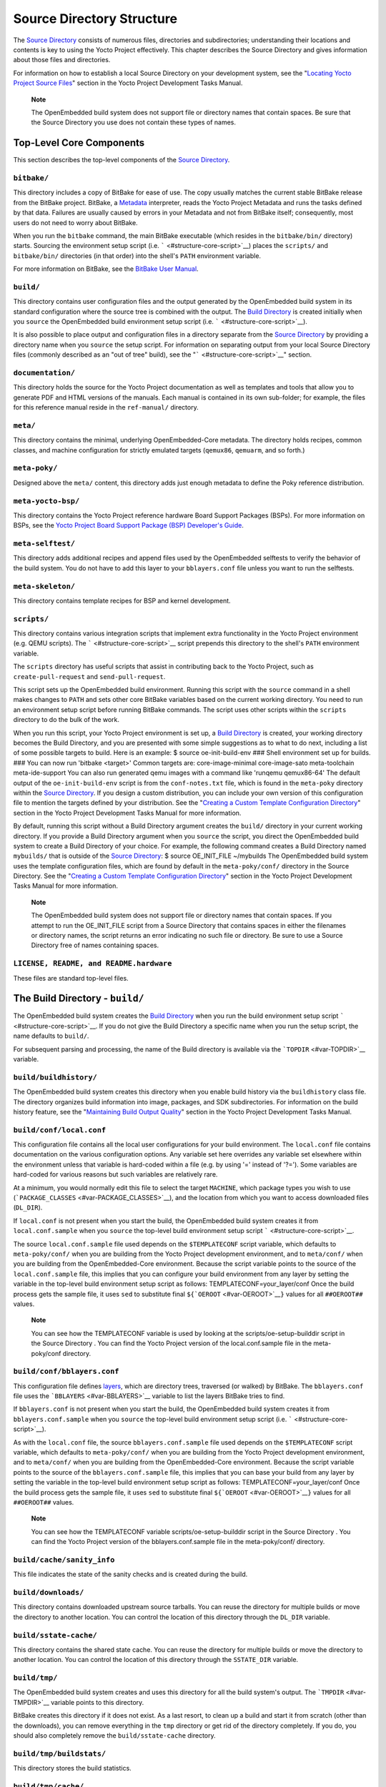 .. _ref-structure:

**************************
Source Directory Structure
**************************

The `Source Directory <#source-directory>`__ consists of numerous files,
directories and subdirectories; understanding their locations and
contents is key to using the Yocto Project effectively. This chapter
describes the Source Directory and gives information about those files
and directories.

For information on how to establish a local Source Directory on your
development system, see the "`Locating Yocto Project Source
Files <&YOCTO_DOCS_DEV_URL;#locating-yocto-project-source-files>`__"
section in the Yocto Project Development Tasks Manual.

   **Note**

   The OpenEmbedded build system does not support file or directory
   names that contain spaces. Be sure that the Source Directory you use
   does not contain these types of names.

.. _structure-core:

Top-Level Core Components
=========================

This section describes the top-level components of the `Source
Directory <#source-directory>`__.

.. _structure-core-bitbake:

``bitbake/``
------------

This directory includes a copy of BitBake for ease of use. The copy
usually matches the current stable BitBake release from the BitBake
project. BitBake, a `Metadata <#metadata>`__ interpreter, reads the
Yocto Project Metadata and runs the tasks defined by that data. Failures
are usually caused by errors in your Metadata and not from BitBake
itself; consequently, most users do not need to worry about BitBake.

When you run the ``bitbake`` command, the main BitBake executable (which
resides in the ``bitbake/bin/`` directory) starts. Sourcing the
environment setup script (i.e. ````` <#structure-core-script>`__) places
the ``scripts/`` and ``bitbake/bin/`` directories (in that order) into
the shell's ``PATH`` environment variable.

For more information on BitBake, see the `BitBake User
Manual <&YOCTO_DOCS_BB_URL;>`__.

.. _structure-core-build:

``build/``
----------

This directory contains user configuration files and the output
generated by the OpenEmbedded build system in its standard configuration
where the source tree is combined with the output. The `Build
Directory <#build-directory>`__ is created initially when you ``source``
the OpenEmbedded build environment setup script (i.e.
````` <#structure-core-script>`__).

It is also possible to place output and configuration files in a
directory separate from the `Source Directory <#source-directory>`__ by
providing a directory name when you ``source`` the setup script. For
information on separating output from your local Source Directory files
(commonly described as an "out of tree" build), see the
"````` <#structure-core-script>`__" section.

.. _handbook:

``documentation/``
------------------

This directory holds the source for the Yocto Project documentation as
well as templates and tools that allow you to generate PDF and HTML
versions of the manuals. Each manual is contained in its own sub-folder;
for example, the files for this reference manual reside in the
``ref-manual/`` directory.

.. _structure-core-meta:

``meta/``
---------

This directory contains the minimal, underlying OpenEmbedded-Core
metadata. The directory holds recipes, common classes, and machine
configuration for strictly emulated targets (``qemux86``, ``qemuarm``,
and so forth.)

.. _structure-core-meta-poky:

``meta-poky/``
--------------

Designed above the ``meta/`` content, this directory adds just enough
metadata to define the Poky reference distribution.

.. _structure-core-meta-yocto-bsp:

``meta-yocto-bsp/``
-------------------

This directory contains the Yocto Project reference hardware Board
Support Packages (BSPs). For more information on BSPs, see the `Yocto
Project Board Support Package (BSP) Developer's
Guide <&YOCTO_DOCS_BSP_URL;>`__.

.. _structure-meta-selftest:

``meta-selftest/``
------------------

This directory adds additional recipes and append files used by the
OpenEmbedded selftests to verify the behavior of the build system. You
do not have to add this layer to your ``bblayers.conf`` file unless you
want to run the selftests.

.. _structure-meta-skeleton:

``meta-skeleton/``
------------------

This directory contains template recipes for BSP and kernel development.

.. _structure-core-scripts:

``scripts/``
------------

This directory contains various integration scripts that implement extra
functionality in the Yocto Project environment (e.g. QEMU scripts). The
````` <#structure-core-script>`__ script prepends this directory to the
shell's ``PATH`` environment variable.

The ``scripts`` directory has useful scripts that assist in contributing
back to the Yocto Project, such as ``create-pull-request`` and
``send-pull-request``.

.. _structure-core-script:

````
----

This script sets up the OpenEmbedded build environment. Running this
script with the ``source`` command in a shell makes changes to ``PATH``
and sets other core BitBake variables based on the current working
directory. You need to run an environment setup script before running
BitBake commands. The script uses other scripts within the ``scripts``
directory to do the bulk of the work.

When you run this script, your Yocto Project environment is set up, a
`Build Directory <#build-directory>`__ is created, your working
directory becomes the Build Directory, and you are presented with some
simple suggestions as to what to do next, including a list of some
possible targets to build. Here is an example: $ source
oe-init-build-env ### Shell environment set up for builds. ### You can
now run 'bitbake <target>' Common targets are: core-image-minimal
core-image-sato meta-toolchain meta-ide-support You can also run
generated qemu images with a command like 'runqemu qemux86-64' The
default output of the ``oe-init-build-env`` script is from the
``conf-notes.txt`` file, which is found in the ``meta-poky`` directory
within the `Source Directory <#source-directory>`__. If you design a
custom distribution, you can include your own version of this
configuration file to mention the targets defined by your distribution.
See the "`Creating a Custom Template Configuration
Directory <&YOCTO_DOCS_DEV_URL;#creating-a-custom-template-configuration-directory>`__"
section in the Yocto Project Development Tasks Manual for more
information.

By default, running this script without a Build Directory argument
creates the ``build/`` directory in your current working directory. If
you provide a Build Directory argument when you ``source`` the script,
you direct the OpenEmbedded build system to create a Build Directory of
your choice. For example, the following command creates a Build
Directory named ``mybuilds/`` that is outside of the `Source
Directory <#source-directory>`__: $ source OE_INIT_FILE ~/mybuilds The
OpenEmbedded build system uses the template configuration files, which
are found by default in the ``meta-poky/conf/`` directory in the Source
Directory. See the "`Creating a Custom Template Configuration
Directory <&YOCTO_DOCS_DEV_URL;#creating-a-custom-template-configuration-directory>`__"
section in the Yocto Project Development Tasks Manual for more
information.

   **Note**

   The OpenEmbedded build system does not support file or directory
   names that contain spaces. If you attempt to run the
   OE_INIT_FILE
   script from a Source Directory that contains spaces in either the
   filenames or directory names, the script returns an error indicating
   no such file or directory. Be sure to use a Source Directory free of
   names containing spaces.

.. _structure-basic-top-level:

``LICENSE, README, and README.hardware``
----------------------------------------

These files are standard top-level files.

.. _structure-build:

The Build Directory - ``build/``
================================

The OpenEmbedded build system creates the `Build
Directory <#build-directory>`__ when you run the build environment setup
script ````` <#structure-core-script>`__. If you do not give the Build
Directory a specific name when you run the setup script, the name
defaults to ``build/``.

For subsequent parsing and processing, the name of the Build directory
is available via the ```TOPDIR`` <#var-TOPDIR>`__ variable.

.. _structure-build-buildhistory:

``build/buildhistory/``
-----------------------

The OpenEmbedded build system creates this directory when you enable
build history via the ``buildhistory`` class file. The directory
organizes build information into image, packages, and SDK
subdirectories. For information on the build history feature, see the
"`Maintaining Build Output
Quality <&YOCTO_DOCS_DEV_URL;#maintaining-build-output-quality>`__"
section in the Yocto Project Development Tasks Manual.

.. _structure-build-conf-local.conf:

``build/conf/local.conf``
-------------------------

This configuration file contains all the local user configurations for
your build environment. The ``local.conf`` file contains documentation
on the various configuration options. Any variable set here overrides
any variable set elsewhere within the environment unless that variable
is hard-coded within a file (e.g. by using '=' instead of '?='). Some
variables are hard-coded for various reasons but such variables are
relatively rare.

At a minimum, you would normally edit this file to select the target
``MACHINE``, which package types you wish to use
(```PACKAGE_CLASSES`` <#var-PACKAGE_CLASSES>`__), and the location from
which you want to access downloaded files (``DL_DIR``).

If ``local.conf`` is not present when you start the build, the
OpenEmbedded build system creates it from ``local.conf.sample`` when you
``source`` the top-level build environment setup script
````` <#structure-core-script>`__.

The source ``local.conf.sample`` file used depends on the
``$TEMPLATECONF`` script variable, which defaults to ``meta-poky/conf/``
when you are building from the Yocto Project development environment,
and to ``meta/conf/`` when you are building from the OpenEmbedded-Core
environment. Because the script variable points to the source of the
``local.conf.sample`` file, this implies that you can configure your
build environment from any layer by setting the variable in the
top-level build environment setup script as follows:
TEMPLATECONF=your_layer/conf Once the build process gets the sample
file, it uses ``sed`` to substitute final
``${``\ ```OEROOT`` <#var-OEROOT>`__\ ``}`` values for all
``##OEROOT##`` values.

   **Note**

   You can see how the
   TEMPLATECONF
   variable is used by looking at the
   scripts/oe-setup-builddir
   script in the
   Source Directory
   . You can find the Yocto Project version of the
   local.conf.sample
   file in the
   meta-poky/conf
   directory.

.. _structure-build-conf-bblayers.conf:

``build/conf/bblayers.conf``
----------------------------

This configuration file defines
`layers <&YOCTO_DOCS_DEV_URL;#understanding-and-creating-layers>`__,
which are directory trees, traversed (or walked) by BitBake. The
``bblayers.conf`` file uses the ```BBLAYERS`` <#var-BBLAYERS>`__
variable to list the layers BitBake tries to find.

If ``bblayers.conf`` is not present when you start the build, the
OpenEmbedded build system creates it from ``bblayers.conf.sample`` when
you ``source`` the top-level build environment setup script (i.e.
````` <#structure-core-script>`__).

As with the ``local.conf`` file, the source ``bblayers.conf.sample``
file used depends on the ``$TEMPLATECONF`` script variable, which
defaults to ``meta-poky/conf/`` when you are building from the Yocto
Project development environment, and to ``meta/conf/`` when you are
building from the OpenEmbedded-Core environment. Because the script
variable points to the source of the ``bblayers.conf.sample`` file, this
implies that you can base your build from any layer by setting the
variable in the top-level build environment setup script as follows:
TEMPLATECONF=your_layer/conf Once the build process gets the sample
file, it uses ``sed`` to substitute final
``${``\ ```OEROOT`` <#var-OEROOT>`__\ ``}`` values for all
``##OEROOT##`` values.

   **Note**

   You can see how the
   TEMPLATECONF
   variable
   scripts/oe-setup-builddir
   script in the
   Source Directory
   . You can find the Yocto Project version of the
   bblayers.conf.sample
   file in the
   meta-poky/conf/
   directory.

.. _structure-build-conf-sanity_info:

``build/cache/sanity_info``
---------------------------

This file indicates the state of the sanity checks and is created during
the build.

.. _structure-build-downloads:

``build/downloads/``
--------------------

This directory contains downloaded upstream source tarballs. You can
reuse the directory for multiple builds or move the directory to another
location. You can control the location of this directory through the
``DL_DIR`` variable.

.. _structure-build-sstate-cache:

``build/sstate-cache/``
-----------------------

This directory contains the shared state cache. You can reuse the
directory for multiple builds or move the directory to another location.
You can control the location of this directory through the
``SSTATE_DIR`` variable.

.. _structure-build-tmp:

``build/tmp/``
--------------

The OpenEmbedded build system creates and uses this directory for all
the build system's output. The ```TMPDIR`` <#var-TMPDIR>`__ variable
points to this directory.

BitBake creates this directory if it does not exist. As a last resort,
to clean up a build and start it from scratch (other than the
downloads), you can remove everything in the ``tmp`` directory or get
rid of the directory completely. If you do, you should also completely
remove the ``build/sstate-cache`` directory.

.. _structure-build-tmp-buildstats:

``build/tmp/buildstats/``
-------------------------

This directory stores the build statistics.

.. _structure-build-tmp-cache:

``build/tmp/cache/``
--------------------

When BitBake parses the metadata (recipes and configuration files), it
caches the results in ``build/tmp/cache/`` to speed up future builds.
The results are stored on a per-machine basis.

During subsequent builds, BitBake checks each recipe (together with, for
example, any files included or appended to it) to see if they have been
modified. Changes can be detected, for example, through file
modification time (mtime) changes and hashing of file contents. If no
changes to the file are detected, then the parsed result stored in the
cache is reused. If the file has changed, it is reparsed.

.. _structure-build-tmp-deploy:

``build/tmp/deploy/``
---------------------

This directory contains any "end result" output from the OpenEmbedded
build process. The ```DEPLOY_DIR`` <#var-DEPLOY_DIR>`__ variable points
to this directory. For more detail on the contents of the ``deploy``
directory, see the
"`Images <&YOCTO_DOCS_OM_URL;#images-dev-environment>`__" and
"`Application Development
SDK <&YOCTO_DOCS_OM_URL;#sdk-dev-environment>`__" sections in the Yocto
Project Overview and Concepts Manual.

.. _structure-build-tmp-deploy-deb:

``build/tmp/deploy/deb/``
-------------------------

This directory receives any ``.deb`` packages produced by the build
process. The packages are sorted into feeds for different architecture
types.

.. _structure-build-tmp-deploy-rpm:

``build/tmp/deploy/rpm/``
-------------------------

This directory receives any ``.rpm`` packages produced by the build
process. The packages are sorted into feeds for different architecture
types.

.. _structure-build-tmp-deploy-ipk:

``build/tmp/deploy/ipk/``
-------------------------

This directory receives ``.ipk`` packages produced by the build process.

.. _structure-build-tmp-deploy-licenses:

``build/tmp/deploy/licenses/``
------------------------------

This directory receives package licensing information. For example, the
directory contains sub-directories for ``bash``, ``busybox``, and
``glibc`` (among others) that in turn contain appropriate ``COPYING``
license files with other licensing information. For information on
licensing, see the "`Maintaining Open Source License Compliance During
Your Product's
Lifecycle <&YOCTO_DOCS_DEV_URL;#maintaining-open-source-license-compliance-during-your-products-lifecycle>`__"
section in the Yocto Project Development Tasks Manual.

.. _structure-build-tmp-deploy-images:

``build/tmp/deploy/images/``
----------------------------

This directory is populated with the basic output objects of the build
(think of them as the "generated artifacts" of the build process),
including things like the boot loader image, kernel, root filesystem and
more. If you want to flash the resulting image from a build onto a
device, look here for the necessary components.

Be careful when deleting files in this directory. You can safely delete
old images from this directory (e.g. ``core-image-*``). However, the
kernel (``*zImage*``, ``*uImage*``, etc.), bootloader and other
supplementary files might be deployed here prior to building an image.
Because these files are not directly produced from the image, if you
delete them they will not be automatically re-created when you build the
image again.

If you do accidentally delete files here, you will need to force them to
be re-created. In order to do that, you will need to know the target
that produced them. For example, these commands rebuild and re-create
the kernel files: $ bitbake -c clean virtual/kernel $ bitbake
virtual/kernel

.. _structure-build-tmp-deploy-sdk:

``build/tmp/deploy/sdk/``
-------------------------

The OpenEmbedded build system creates this directory to hold toolchain
installer scripts which, when executed, install the sysroot that matches
your target hardware. You can find out more about these installers in
the "`Building an SDK
Installer <&YOCTO_DOCS_SDK_URL;#sdk-building-an-sdk-installer>`__"
section in the Yocto Project Application Development and the Extensible
Software Development Kit (eSDK) manual.

.. _structure-build-tmp-sstate-control:

``build/tmp/sstate-control/``
-----------------------------

The OpenEmbedded build system uses this directory for the shared state
manifest files. The shared state code uses these files to record the
files installed by each sstate task so that the files can be removed
when cleaning the recipe or when a newer version is about to be
installed. The build system also uses the manifests to detect and
produce a warning when files from one task are overwriting those from
another.

.. _structure-build-tmp-sysroots-components:

``build/tmp/sysroots-components/``
----------------------------------

This directory is the location of the sysroot contents that the task
```do_prepare_recipe_sysroot`` <#ref-tasks-prepare_recipe_sysroot>`__
links or copies into the recipe-specific sysroot for each recipe listed
in ```DEPENDS`` <#var-DEPENDS>`__. Population of this directory is
handled through shared state, while the path is specified by the
```COMPONENTS_DIR`` <#var-COMPONENTS_DIR>`__ variable. Apart from a few
unusual circumstances, handling of the ``sysroots-components`` directory
should be automatic, and recipes should not directly reference
``build/tmp/sysroots-components``.

.. _structure-build-tmp-sysroots:

``build/tmp/sysroots/``
-----------------------

Previous versions of the OpenEmbedded build system used to create a
global shared sysroot per machine along with a native sysroot. Beginning
with the DISTRO version of the Yocto Project, sysroots exist in
recipe-specific ```WORKDIR`` <#var-WORKDIR>`__ directories. Thus, the
``build/tmp/sysroots/`` directory is unused.

   **Note**

   The
   build/tmp/sysroots/
   directory can still be populated using the
   bitbake build-sysroots
   command and can be used for compatibility in some cases. However, in
   general it is not recommended to populate this directory. Individual
   recipe-specific sysroots should be used.

.. _structure-build-tmp-stamps:

``build/tmp/stamps/``
---------------------

This directory holds information that BitBake uses for accounting
purposes to track what tasks have run and when they have run. The
directory is sub-divided by architecture, package name, and version.
Following is an example:
stamps/all-poky-linux/distcc-config/1.0-r0.do_build-2fdd....2do Although
the files in the directory are empty of data, BitBake uses the filenames
and timestamps for tracking purposes.

For information on how BitBake uses stamp files to determine if a task
should be rerun, see the "`Stamp Files and the Rerunning of
Tasks <&YOCTO_DOCS_OM_URL;#stamp-files-and-the-rerunning-of-tasks>`__"
section in the Yocto Project Overview and Concepts Manual.

.. _structure-build-tmp-log:

``build/tmp/log/``
------------------

This directory contains general logs that are not otherwise placed using
the package's ``WORKDIR``. Examples of logs are the output from the
``do_check_pkg`` or ``do_distro_check`` tasks. Running a build does not
necessarily mean this directory is created.

.. _structure-build-tmp-work:

``build/tmp/work/``
-------------------

This directory contains architecture-specific work sub-directories for
packages built by BitBake. All tasks execute from the appropriate work
directory. For example, the source for a particular package is unpacked,
patched, configured and compiled all within its own work directory.
Within the work directory, organization is based on the package group
and version for which the source is being compiled as defined by the
```WORKDIR`` <#var-WORKDIR>`__.

It is worth considering the structure of a typical work directory. As an
example, consider ``linux-yocto-kernel-3.0`` on the machine ``qemux86``
built within the Yocto Project. For this package, a work directory of
``tmp/work/qemux86-poky-linux/linux-yocto/3.0+git1+<.....>``, referred
to as the ``WORKDIR``, is created. Within this directory, the source is
unpacked to ``linux-qemux86-standard-build`` and then patched by Quilt.
(See the "`Using Quilt in Your
Workflow <&YOCTO_DOCS_DEV_URL;#using-a-quilt-workflow>`__" section in
the Yocto Project Development Tasks Manual for more information.) Within
the ``linux-qemux86-standard-build`` directory, standard Quilt
directories ``linux-3.0/patches`` and ``linux-3.0/.pc`` are created, and
standard Quilt commands can be used.

There are other directories generated within ``WORKDIR``. The most
important directory is ``WORKDIR/temp/``, which has log files for each
task (``log.do_*.pid``) and contains the scripts BitBake runs for each
task (``run.do_*.pid``). The ``WORKDIR/image/`` directory is where "make
install" places its output that is then split into sub-packages within
``WORKDIR/packages-split/``.

.. _structure-build-tmp-work-tunearch-recipename-version:

``build/tmp/work/tunearch/recipename/version/``
-----------------------------------------------

The recipe work directory - ``${WORKDIR}``.

As described earlier in the
"```build/tmp/sysroots/`` <#structure-build-tmp-sysroots>`__" section,
beginning with the DISTRO release of the Yocto Project, the OpenEmbedded
build system builds each recipe in its own work directory (i.e.
```WORKDIR`` <#var-WORKDIR>`__). The path to the work directory is
constructed using the architecture of the given build (e.g.
```TUNE_PKGARCH`` <#var-TUNE_PKGARCH>`__,
```MACHINE_ARCH`` <#var-MACHINE_ARCH>`__, or "allarch"), the recipe
name, and the version of the recipe (i.e.
```PE`` <#var-PE>`__\ ``:``\ ```PV`` <#var-PV>`__\ ``-``\ ```PR`` <#var-PR>`__).

A number of key subdirectories exist within each recipe work directory:

-  ``${WORKDIR}/temp``: Contains the log files of each task executed for
   this recipe, the "run" files for each executed task, which contain
   the code run, and a ``log.task_order`` file, which lists the order in
   which tasks were executed.

-  ``${WORKDIR}/image``: Contains the output of the
   ```do_install`` <#ref-tasks-install>`__ task, which corresponds to
   the ``${``\ ```D`` <#var-D>`__\ ``}`` variable in that task.

-  ``${WORKDIR}/pseudo``: Contains the pseudo database and log for any
   tasks executed under pseudo for the recipe.

-  ``${WORKDIR}/sysroot-destdir``: Contains the output of the
   ```do_populate_sysroot`` <#ref-tasks-populate_sysroot>`__ task.

-  ``${WORKDIR}/package``: Contains the output of the
   ```do_package`` <#ref-tasks-package>`__ task before the output is
   split into individual packages.

-  ``${WORKDIR}/packages-split``: Contains the output of the
   ``do_package`` task after the output has been split into individual
   packages. Subdirectories exist for each individual package created by
   the recipe.

-  ``${WORKDIR}/recipe-sysroot``: A directory populated with the target
   dependencies of the recipe. This directory looks like the target
   filesystem and contains libraries that the recipe might need to link
   against (e.g. the C library).

-  ``${WORKDIR}/recipe-sysroot-native``: A directory populated with the
   native dependencies of the recipe. This directory contains the tools
   the recipe needs to build (e.g. the compiler, Autoconf, libtool, and
   so forth).

-  ``${WORKDIR}/build``: This subdirectory applies only to recipes that
   support builds where the source is separate from the build artifacts.
   The OpenEmbedded build system uses this directory as a separate build
   directory (i.e. ``${``\ ```B`` <#var-B>`__\ ``}``).

.. _structure-build-work-shared:

``build/tmp/work-shared/``
--------------------------

For efficiency, the OpenEmbedded build system creates and uses this
directory to hold recipes that share a work directory with other
recipes. In practice, this is only used for ``gcc`` and its variants
(e.g. ``gcc-cross``, ``libgcc``, ``gcc-runtime``, and so forth).

.. _structure-meta:

The Metadata - ``meta/``
========================

As mentioned previously, `Metadata <#metadata>`__ is the core of the
Yocto Project. Metadata has several important subdivisions:

.. _structure-meta-classes:

``meta/classes/``
-----------------

This directory contains the ``*.bbclass`` files. Class files are used to
abstract common code so it can be reused by multiple packages. Every
package inherits the ``base.bbclass`` file. Examples of other important
classes are ``autotools.bbclass``, which in theory allows any
Autotool-enabled package to work with the Yocto Project with minimal
effort. Another example is ``kernel.bbclass`` that contains common code
and functions for working with the Linux kernel. Functions like image
generation or packaging also have their specific class files such as
``image.bbclass``, ``rootfs_*.bbclass`` and ``package*.bbclass``.

For reference information on classes, see the
"`Classes <#ref-classes>`__" chapter.

.. _structure-meta-conf:

``meta/conf/``
--------------

This directory contains the core set of configuration files that start
from ``bitbake.conf`` and from which all other configuration files are
included. See the include statements at the end of the ``bitbake.conf``
file and you will note that even ``local.conf`` is loaded from there.
While ``bitbake.conf`` sets up the defaults, you can often override
these by using the (``local.conf``) file, machine file or the
distribution configuration file.

.. _structure-meta-conf-machine:

``meta/conf/machine/``
----------------------

This directory contains all the machine configuration files. If you set
``MACHINE = "qemux86"``, the OpenEmbedded build system looks for a
``qemux86.conf`` file in this directory. The ``include`` directory
contains various data common to multiple machines. If you want to add
support for a new machine to the Yocto Project, look in this directory.

.. _structure-meta-conf-distro:

``meta/conf/distro/``
---------------------

The contents of this directory controls any distribution-specific
configurations. For the Yocto Project, the ``defaultsetup.conf`` is the
main file here. This directory includes the versions and the ``SRCDATE``
definitions for applications that are configured here. An example of an
alternative configuration might be ``poky-bleeding.conf``. Although this
file mainly inherits its configuration from Poky.

.. _structure-meta-conf-machine-sdk:

``meta/conf/machine-sdk/``
--------------------------

The OpenEmbedded build system searches this directory for configuration
files that correspond to the value of
```SDKMACHINE`` <#var-SDKMACHINE>`__. By default, 32-bit and 64-bit x86
files ship with the Yocto Project that support some SDK hosts. However,
it is possible to extend that support to other SDK hosts by adding
additional configuration files in this subdirectory within another
layer.

.. _structure-meta-files:

``meta/files/``
---------------

This directory contains common license files and several text files used
by the build system. The text files contain minimal device information
and lists of files and directories with known permissions.

.. _structure-meta-lib:

``meta/lib/``
-------------

This directory contains OpenEmbedded Python library code used during the
build process.

.. _structure-meta-recipes-bsp:

``meta/recipes-bsp/``
---------------------

This directory contains anything linking to specific hardware or
hardware configuration information such as "u-boot" and "grub".

.. _structure-meta-recipes-connectivity:

``meta/recipes-connectivity/``
------------------------------

This directory contains libraries and applications related to
communication with other devices.

.. _structure-meta-recipes-core:

``meta/recipes-core/``
----------------------

This directory contains what is needed to build a basic working Linux
image including commonly used dependencies.

.. _structure-meta-recipes-devtools:

``meta/recipes-devtools/``
--------------------------

This directory contains tools that are primarily used by the build
system. The tools, however, can also be used on targets.

.. _structure-meta-recipes-extended:

``meta/recipes-extended/``
--------------------------

This directory contains non-essential applications that add features
compared to the alternatives in core. You might need this directory for
full tool functionality or for Linux Standard Base (LSB) compliance.

.. _structure-meta-recipes-gnome:

``meta/recipes-gnome/``
-----------------------

This directory contains all things related to the GTK+ application
framework.

.. _structure-meta-recipes-graphics:

``meta/recipes-graphics/``
--------------------------

This directory contains X and other graphically related system
libraries.

.. _structure-meta-recipes-kernel:

``meta/recipes-kernel/``
------------------------

This directory contains the kernel and generic applications and
libraries that have strong kernel dependencies.

.. _structure-meta-recipes-lsb4:

``meta/recipes-lsb4/``
----------------------

This directory contains recipes specifically added to support the Linux
Standard Base (LSB) version 4.x.

.. _structure-meta-recipes-multimedia:

``meta/recipes-multimedia/``
----------------------------

This directory contains codecs and support utilities for audio, images
and video.

.. _structure-meta-recipes-rt:

``meta/recipes-rt/``
--------------------

This directory contains package and image recipes for using and testing
the ``PREEMPT_RT`` kernel.

.. _structure-meta-recipes-sato:

``meta/recipes-sato/``
----------------------

This directory contains the Sato demo/reference UI/UX and its associated
applications and configuration data.

.. _structure-meta-recipes-support:

``meta/recipes-support/``
-------------------------

This directory contains recipes used by other recipes, but that are not
directly included in images (i.e. dependencies of other recipes).

.. _structure-meta-site:

``meta/site/``
--------------

This directory contains a list of cached results for various
architectures. Because certain "autoconf" test results cannot be
determined when cross-compiling due to the tests not able to run on a
live system, the information in this directory is passed to "autoconf"
for the various architectures.

.. _structure-meta-recipes-txt:

``meta/recipes.txt``
--------------------

This file is a description of the contents of ``recipes-*``.
